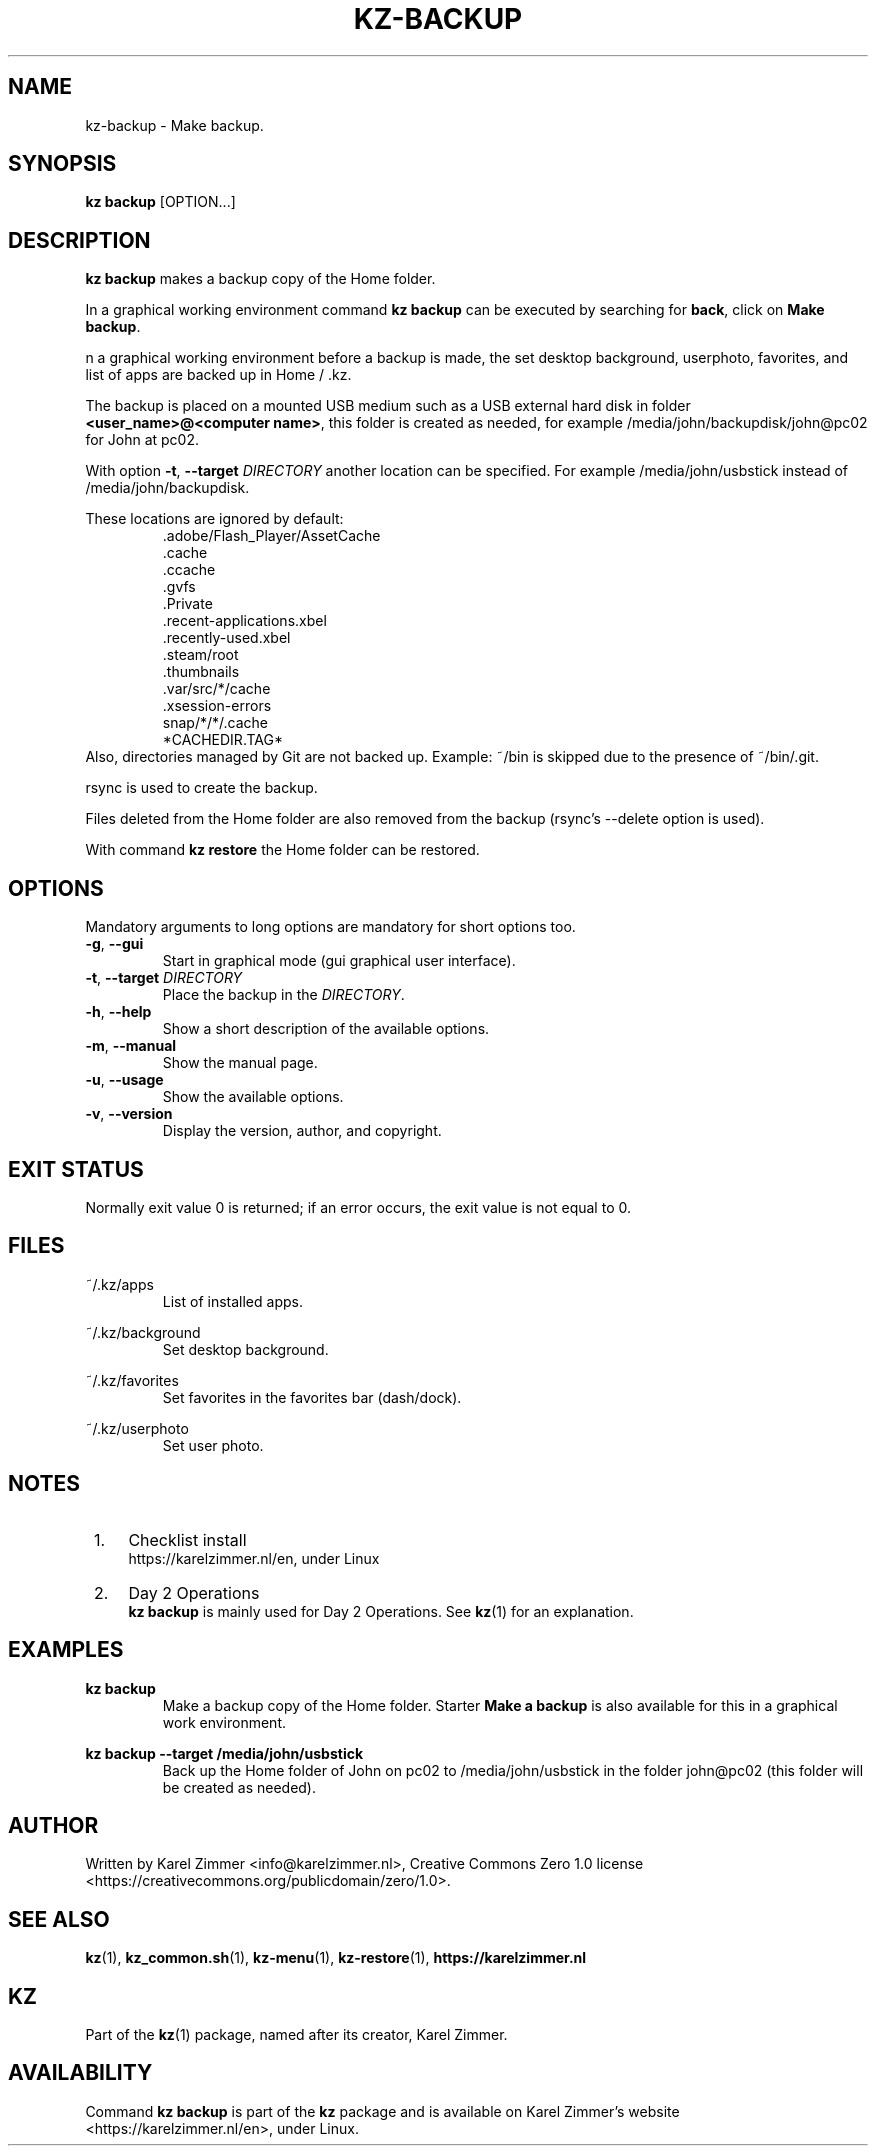 .\"############################################################################
.\"# SPDX-FileComment: Man page for kz-backup
.\"#
.\"# SPDX-FileCopyrightText: Karel Zimmer <info@karelzimmer.nl>
.\"# SPDX-License-Identifier: CC0-1.0
.\"############################################################################
.\"
.TH "KZ-BACKUP" "1" "Kz Manual" "kz 4.2.1" "Kz Manual"
.\"
.\"
.SH NAME
kz-backup \- Make backup.
.\"
.\"
.SH SYNOPSIS
.B kz backup
[OPTION...]
.\"
.\"
.SH DESCRIPTION
\fBkz backup\fR makes a backup copy of the Home folder.
.sp
In a graphical working environment command \fBkz backup\fR can be executed by
searching for \fBback\fR, click on \fBMake backup\fR.
.sp
n a graphical working environment before a backup is made, the set desktop
background, userphoto, favorites, and list of apps are backed up in Home / .kz.
.sp
The backup is placed on a mounted USB medium such as a USB external hard disk
in folder \fB<user_name>@<computer name>\fR, this folder is created as needed,
for example /media/john/backupdisk/john@pc02 for John at pc02.
.sp
With option \fB-t\fR, \fB--target\fR \fIDIRECTORY\fR another location can be
specified. For example /media/john/usbstick instead of /media/john/backupdisk.
.sp
These locations are ignored by default:
.RS
 .adobe/Flash_Player/AssetCache
 .cache
 .ccache
 .gvfs
 .Private
 .recent-applications.xbel
 .recently-used.xbel
 .steam/root
 .thumbnails
 .var/src/*/cache
 .xsession-errors
 snap/*/*/.cache
 *CACHEDIR.TAG*
.RE
Also, directories managed by Git are not backed up.
Example: ~/bin is skipped due to the presence of ~/bin/.git.
.sp
rsync is used to create the backup.
.sp
Files deleted from the Home folder are also removed from the backup (rsync's
--delete option is used).
.sp
With command \fBkz restore\fR the Home folder can be restored.
.\"
.\"
.SH OPTIONS
Mandatory arguments to long options are mandatory for short options too.
.TP
\fB-g\fR, \fB--gui\fR
Start in graphical mode (gui graphical user interface).
.TP
\fB-t\fR, \fB--target \fIDIRECTORY\fR
Place the backup in the \fIDIRECTORY\fR.
.TP
\fB-h\fR, \fB--help\fR
Show a short description of the available options.
.TP
\fB-m\fR, \fB--manual\fR
Show the manual page.
.TP
\fB-u\fR, \fB--usage\fR
Show the available options.
.TP
\fB-v\fR, \fB--version\fR
Display the version, author, and copyright.
.\"
.\"
.SH EXIT STATUS
Normally exit value 0 is returned; if an error occurs, the exit value is not
equal to 0.
.\"
.\"
.SH FILES
~/.kz/apps
.RS
List of installed apps.
.RE
.sp
~/.kz/background
.RS
Set desktop background.
.RE
.sp
~/.kz/favorites
.RS
Set favorites in the favorites bar (dash/dock).
.RE
.sp
~/.kz/userphoto
.RS
Set user photo.
.RE
.\"
.\"
.SH NOTES
.IP " 1." 4
Checklist install
.RS 4
https://karelzimmer.nl/en, under Linux
.RE
.IP " 2." 4
Day 2 Operations
.RS 4
\fBkz backup\fR is mainly used for Day 2 Operations. See \fBkz\fR(1) for an
explanation.
.RE
.\"
.\"
.SH EXAMPLES
.sp
\fBkz backup\fR
.RS
Make a backup copy of the Home folder.
Starter \fBMake a backup\fR is also available for this in a graphical work
environment.
.RE
.sp
\fBkz backup --target /media/john/usbstick\fR
.RS
Back up the Home folder of John on pc02 to /media/john/usbstick in the folder
john@pc02 (this folder will be created as needed).
.RE
.\"
.\"
.SH AUTHOR
Written by Karel Zimmer <info@karelzimmer.nl>, Creative Commons Zero 1.0
license <https://creativecommons.org/publicdomain/zero/1.0>.
.\"
.\"
.SH SEE ALSO
\fBkz\fR(1),
\fBkz_common.sh\fR(1),
\fBkz-menu\fR(1),
\fBkz-restore\fR(1),
\fBhttps://karelzimmer.nl\fR
.\"
.\"
.SH KZ
Part of the \fBkz\fR(1) package, named after its creator, Karel Zimmer.
.\"
.\"
.SH AVAILABILITY
Command \fBkz backup\fR is part of the \fBkz\fR package and is available on
Karel Zimmer's website <https://karelzimmer.nl/en>, under Linux.
